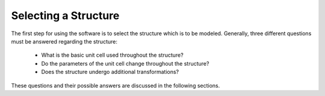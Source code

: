 Selecting a Structure
=====================

The first step for using the software is to select the structure which is to be modeled. Generally, three different questions must be answered regarding the structure:
  
  + What is the basic unit cell used throughout the structure?
  + Do the  parameters of the unit cell change throughout the structure?
  + Does the structure undergo additional transformations?

These questions and their possible answers are discussed in the following sections.